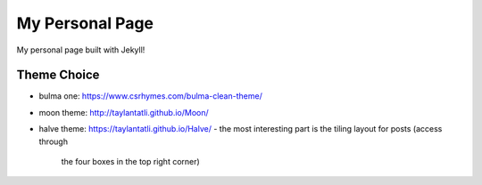 My Personal Page
================

My personal page built with Jekyll!


Theme Choice
------------

- bulma one: https://www.csrhymes.com/bulma-clean-theme/
- moon theme: http://taylantatli.github.io/Moon/
- halve theme: https://taylantatli.github.io/Halve/
  - the most interesting part is the tiling layout for posts (access through
    the four boxes in the top right corner)
